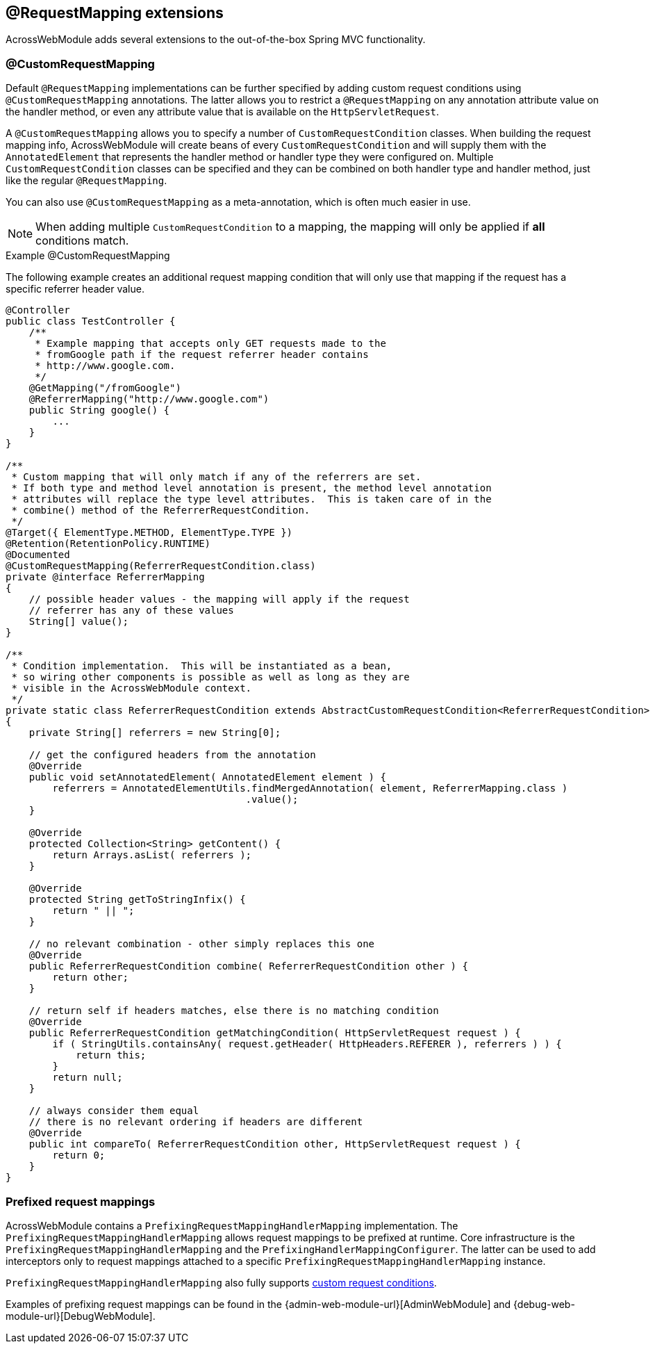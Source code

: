 [[extended-request-mapping]]
[#request-mapping-extensions]
== @RequestMapping extensions
AcrossWebModule adds several extensions to the out-of-the-box Spring MVC functionality.

[[customrequestcondition]]
[#custom-request-mapping]
=== @CustomRequestMapping
Default `@RequestMapping` implementations can be further specified by adding custom request conditions using `@CustomRequestMapping` annotations.
The latter allows you to restrict a `@RequestMapping` on any annotation attribute value on the handler method, or even any attribute value that is available on the `HttpServletRequest`.

A `@CustomRequestMapping` allows you to specify a number of `CustomRequestCondition` classes.
When building the request mapping info, AcrossWebModule will create beans of every `CustomRequestCondition` and will supply them with the `AnnotatedElement` that represents the handler method or handler type they were configured on.
Multiple `CustomRequestCondition` classes can be specified and they can be combined on both handler type and handler method, just like the regular `@RequestMapping`.

You can also use `@CustomRequestMapping` as a meta-annotation, which is often much easier in use.

NOTE: When adding multiple `CustomRequestCondition` to a mapping, the mapping will only be applied if *all* conditions match.

.Example @CustomRequestMapping
The following example creates an additional request mapping condition that will only use that mapping if the request has a specific referrer header value.

[source,java,indent=0]
[subs="verbatim,attributes"]
----
@Controller
public class TestController {
    /**
     * Example mapping that accepts only GET requests made to the
     * fromGoogle path if the request referrer header contains
     * http://www.google.com.
     */
    @GetMapping("/fromGoogle")
    @ReferrerMapping("http://www.google.com")
    public String google() {
        ...
    }
}

/**
 * Custom mapping that will only match if any of the referrers are set.
 * If both type and method level annotation is present, the method level annotation
 * attributes will replace the type level attributes.  This is taken care of in the
 * combine() method of the ReferrerRequestCondition.
 */
@Target({ ElementType.METHOD, ElementType.TYPE })
@Retention(RetentionPolicy.RUNTIME)
@Documented
@CustomRequestMapping(ReferrerRequestCondition.class)
private @interface ReferrerMapping
{
    // possible header values - the mapping will apply if the request
    // referrer has any of these values
    String[] value();
}

/**
 * Condition implementation.  This will be instantiated as a bean,
 * so wiring other components is possible as well as long as they are
 * visible in the AcrossWebModule context.
 */
private static class ReferrerRequestCondition extends AbstractCustomRequestCondition<ReferrerRequestCondition>
{
    private String[] referrers = new String[0];

    // get the configured headers from the annotation
    @Override
    public void setAnnotatedElement( AnnotatedElement element ) {
        referrers = AnnotatedElementUtils.findMergedAnnotation( element, ReferrerMapping.class )
                                         .value();
    }

    @Override
    protected Collection<String> getContent() {
        return Arrays.asList( referrers );
    }

    @Override
    protected String getToStringInfix() {
        return " || ";
    }

    // no relevant combination - other simply replaces this one
    @Override
    public ReferrerRequestCondition combine( ReferrerRequestCondition other ) {
        return other;
    }

    // return self if headers matches, else there is no matching condition
    @Override
    public ReferrerRequestCondition getMatchingCondition( HttpServletRequest request ) {
        if ( StringUtils.containsAny( request.getHeader( HttpHeaders.REFERER ), referrers ) ) {
            return this;
        }
        return null;
    }

    // always consider them equal
    // there is no relevant ordering if headers are different
    @Override
    public int compareTo( ReferrerRequestCondition other, HttpServletRequest request ) {
        return 0;
    }
}
----

[[prefix-request-mappings]]
[#prefixed-request-mappings]
=== Prefixed request mappings
AcrossWebModule contains a `PrefixingRequestMappingHandlerMapping` implementation.
The `PrefixingRequestMappingHandlerMapping` allows request mappings to be prefixed at runtime.
Core infrastructure is the `PrefixingRequestMappingHandlerMapping` and the `PrefixingHandlerMappingConfigurer`.
The latter can be used to add interceptors only to request mappings attached to a specific `PrefixingRequestMappingHandlerMapping` instance.

`PrefixingRequestMappingHandlerMapping` also fully supports <<custom-request-mapping,custom request conditions>>.

Examples of prefixing request mappings can be found in the {admin-web-module-url}[AdminWebModule] and {debug-web-module-url}[DebugWebModule].

